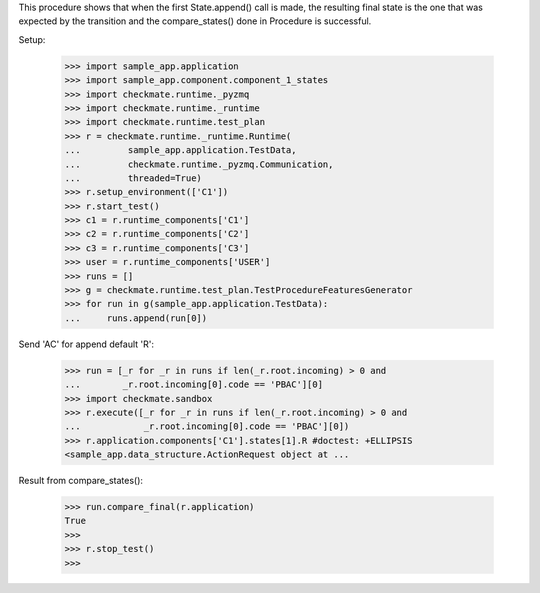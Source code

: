 This procedure shows that when the first State.append() call is made,
the resulting final state is the one that was expected by the transition
and the compare_states() done in Procedure is successful.

Setup:

    >>> import sample_app.application
    >>> import sample_app.component.component_1_states
    >>> import checkmate.runtime._pyzmq
    >>> import checkmate.runtime._runtime
    >>> import checkmate.runtime.test_plan
    >>> r = checkmate.runtime._runtime.Runtime(
    ...         sample_app.application.TestData,
    ...         checkmate.runtime._pyzmq.Communication,
    ...         threaded=True)
    >>> r.setup_environment(['C1'])
    >>> r.start_test()
    >>> c1 = r.runtime_components['C1']
    >>> c2 = r.runtime_components['C2']
    >>> c3 = r.runtime_components['C3']
    >>> user = r.runtime_components['USER']
    >>> runs = []
    >>> g = checkmate.runtime.test_plan.TestProcedureFeaturesGenerator
    >>> for run in g(sample_app.application.TestData):
    ...     runs.append(run[0])


Send 'AC' for append default 'R':

    >>> run = [_r for _r in runs if len(_r.root.incoming) > 0 and
    ...        _r.root.incoming[0].code == 'PBAC'][0]
    >>> import checkmate.sandbox
    >>> r.execute([_r for _r in runs if len(_r.root.incoming) > 0 and
    ...            _r.root.incoming[0].code == 'PBAC'][0])
    >>> r.application.components['C1'].states[1].R #doctest: +ELLIPSIS
    <sample_app.data_structure.ActionRequest object at ...

Result from compare_states():

    >>> run.compare_final(r.application)
    True
    >>> 
    >>> r.stop_test()
    >>>

